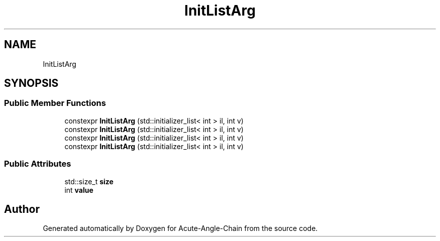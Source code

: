 .TH "InitListArg" 3 "Sun Jun 3 2018" "Acute-Angle-Chain" \" -*- nroff -*-
.ad l
.nh
.SH NAME
InitListArg
.SH SYNOPSIS
.br
.PP
.SS "Public Member Functions"

.in +1c
.ti -1c
.RI "constexpr \fBInitListArg\fP (std::initializer_list< int > il, int v)"
.br
.ti -1c
.RI "constexpr \fBInitListArg\fP (std::initializer_list< int > il, int v)"
.br
.ti -1c
.RI "constexpr \fBInitListArg\fP (std::initializer_list< int > il, int v)"
.br
.ti -1c
.RI "constexpr \fBInitListArg\fP (std::initializer_list< int > il, int v)"
.br
.in -1c
.SS "Public Attributes"

.in +1c
.ti -1c
.RI "std::size_t \fBsize\fP"
.br
.ti -1c
.RI "int \fBvalue\fP"
.br
.in -1c

.SH "Author"
.PP 
Generated automatically by Doxygen for Acute-Angle-Chain from the source code\&.
